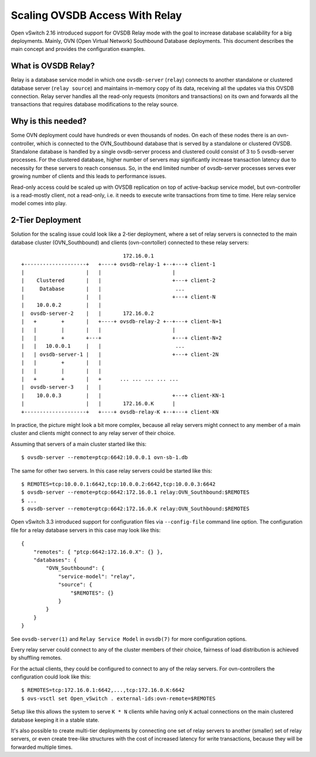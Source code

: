 ..
      Copyright 2021, Red Hat, Inc.

      Licensed under the Apache License, Version 2.0 (the "License"); you may
      not use this file except in compliance with the License. You may obtain
      a copy of the License at

          http://www.apache.org/licenses/LICENSE-2.0

      Unless required by applicable law or agreed to in writing, software
      distributed under the License is distributed on an "AS IS" BASIS, WITHOUT
      WARRANTIES OR CONDITIONS OF ANY KIND, either express or implied. See the
      License for the specific language governing permissions and limitations
      under the License.

      Convention for heading levels in Open vSwitch documentation:

      =======  Heading 0 (reserved for the title in a document)
      -------  Heading 1
      ~~~~~~~  Heading 2
      +++++++  Heading 3
      '''''''  Heading 4

      Avoid deeper levels because they do not render well.

===============================
Scaling OVSDB Access With Relay
===============================

Open vSwitch 2.16 introduced support for OVSDB Relay mode with the goal to
increase database scalability for a big deployments.  Mainly, OVN (Open Virtual
Network) Southbound Database deployments.  This document describes the main
concept and provides the configuration examples.

What is OVSDB Relay?
--------------------

Relay is a database service model in which one ``ovsdb-server`` (``relay``)
connects to another standalone or clustered database server
(``relay source``) and maintains in-memory copy of its data, receiving
all the updates via this OVSDB connection.  Relay server handles all the
read-only requests (monitors and transactions) on its own and forwards all the
transactions that requires database modifications to the relay source.

Why is this needed?
-------------------

Some OVN deployment could have hundreds or even thousands of nodes.  On each of
these nodes there is an ovn-controller, which is connected to the
OVN_Southbound database that is served by a standalone or clustered OVSDB.
Standalone database is handled by a single ovsdb-server process and clustered
could consist of 3 to 5 ovsdb-server processes.  For the clustered database,
higher number of servers may significantly increase transaction latency due
to necessity for these servers to reach consensus.  So, in the end limited
number of ovsdb-server processes serves ever growing number of clients and this
leads to performance issues.

Read-only access could be scaled up with OVSDB replication on top of
active-backup service model, but ovn-controller is a read-mostly client, not
a read-only, i.e. it needs to execute write transactions from time to time.
Here relay service model comes into play.

2-Tier Deployment
-----------------

Solution for the scaling issue could look like a 2-tier deployment, where
a set of relay servers is connected to the main database cluster
(OVN_Southbound) and clients (ovn-conrtoller) connected to these relay
servers::

                                    172.16.0.1
   +--------------------+   +----+ ovsdb-relay-1 +--+---+ client-1
   |                    |   |                       |
   |    Clustered       |   |                       +---+ client-2
   |     Database       |   |                        ...
   |                    |   |                       +---+ client-N
   |    10.0.0.2        |   |
   |  ovsdb-server-2    |   |       172.16.0.2
   |   +        +       |   +----+ ovsdb-relay-2 +--+---+ client-N+1
   |   |        |       |   |                       |
   |   |        +       +---+                       +---+ client-N+2
   |   |   10.0.0.1     |   |                        ...
   |   | ovsdb-server-1 |   |                       +---+ client-2N
   |   |        +       |   |
   |   |        |       |   |
   |   +        +       |   +      ... ... ... ... ...
   |  ovsdb-server-3    |   |
   |    10.0.0.3        |   |                       +---+ client-KN-1
   |                    |   |       172.16.0.K      |
   +--------------------+   +----+ ovsdb-relay-K +--+---+ client-KN

In practice, the picture might look a bit more complex, because all relay
servers might connect to any member of a main cluster and clients might
connect to any relay server of their choice.

Assuming that servers of a main cluster started like this::

  $ ovsdb-server --remote=ptcp:6642:10.0.0.1 ovn-sb-1.db

The same for other two servers.  In this case relay servers could be
started like this::

  $ REMOTES=tcp:10.0.0.1:6642,tcp:10.0.0.2:6642,tcp:10.0.0.3:6642
  $ ovsdb-server --remote=ptcp:6642:172.16.0.1 relay:OVN_Southbound:$REMOTES
  $ ...
  $ ovsdb-server --remote=ptcp:6642:172.16.0.K relay:OVN_Southbound:$REMOTES

Open vSwitch 3.3 introduced support for configuration files via
``--config-file`` command line option.  The configuration file for a relay
database servers in this case may look like this::

  {
      "remotes": { "ptcp:6642:172.16.0.X": {} },
      "databases": {
          "OVN_Southbound": {
              "service-model": "relay",
              "source": {
                  "$REMOTES": {}
              }
          }
      }
  }

See ``ovsdb-server(1)`` and  ``Relay Service Model`` in ``ovsdb(7)`` for more
configuration options.

Every relay server could connect to any of the cluster members of their choice,
fairness of load distribution is achieved by shuffling remotes.

For the actual clients, they could be configured to connect to any of the
relay servers.  For ovn-controllers the configuration could look like this::

  $ REMOTES=tcp:172.16.0.1:6642,...,tcp:172.16.0.K:6642
  $ ovs-vsctl set Open_vSwitch . external-ids:ovn-remote=$REMOTES

Setup like this allows the system to serve ``K * N`` clients while having only
``K`` actual connections on the main clustered database keeping it in a
stable state.

It's also possible to create multi-tier deployments by connecting one set
of relay servers to another (smaller) set of relay servers, or even create
tree-like structures with the cost of increased latency for write transactions,
because they will be forwarded multiple times.
